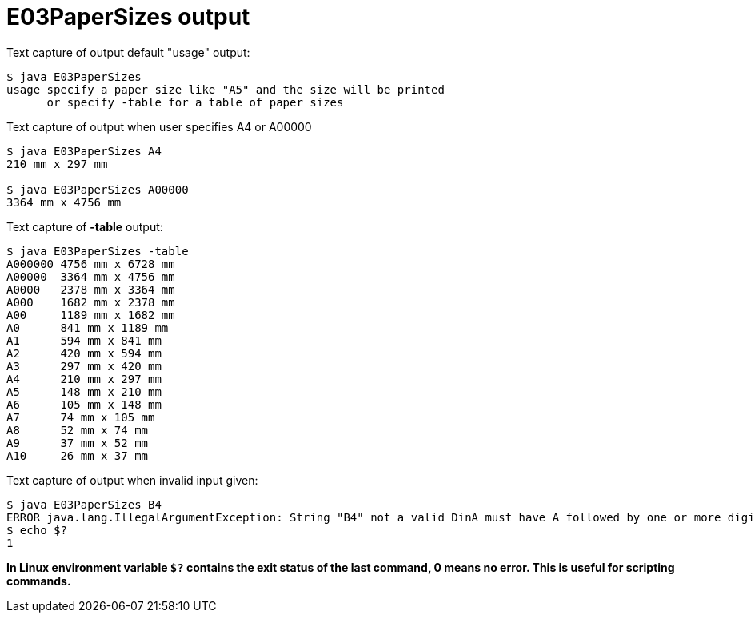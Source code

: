 E03PaperSizes output
====================


Text capture of output default "usage" output:
....
$ java E03PaperSizes
usage specify a paper size like "A5" and the size will be printed
      or specify -table for a table of paper sizes
....


Text capture of output when user specifies A4 or A00000
....
$ java E03PaperSizes A4
210 mm x 297 mm

$ java E03PaperSizes A00000
3364 mm x 4756 mm
....

Text capture of *-table* output:
....
$ java E03PaperSizes -table
A000000	4756 mm x 6728 mm
A00000	3364 mm x 4756 mm
A0000	2378 mm x 3364 mm
A000	1682 mm x 2378 mm
A00	1189 mm x 1682 mm
A0	841 mm x 1189 mm
A1	594 mm x 841 mm
A2	420 mm x 594 mm
A3	297 mm x 420 mm
A4	210 mm x 297 mm
A5	148 mm x 210 mm
A6	105 mm x 148 mm
A7	74 mm x 105 mm
A8	52 mm x 74 mm
A9	37 mm x 52 mm
A10	26 mm x 37 mm
....

Text capture of output when invalid input given:
....
$ java E03PaperSizes B4
ERROR java.lang.IllegalArgumentException: String "B4" not a valid DinA must have A followed by one or more digits
$ echo $?
1
....
*In Linux environment variable +$?+ contains the exit status of the last command, 0 means no error. This is useful
for scripting commands.*
